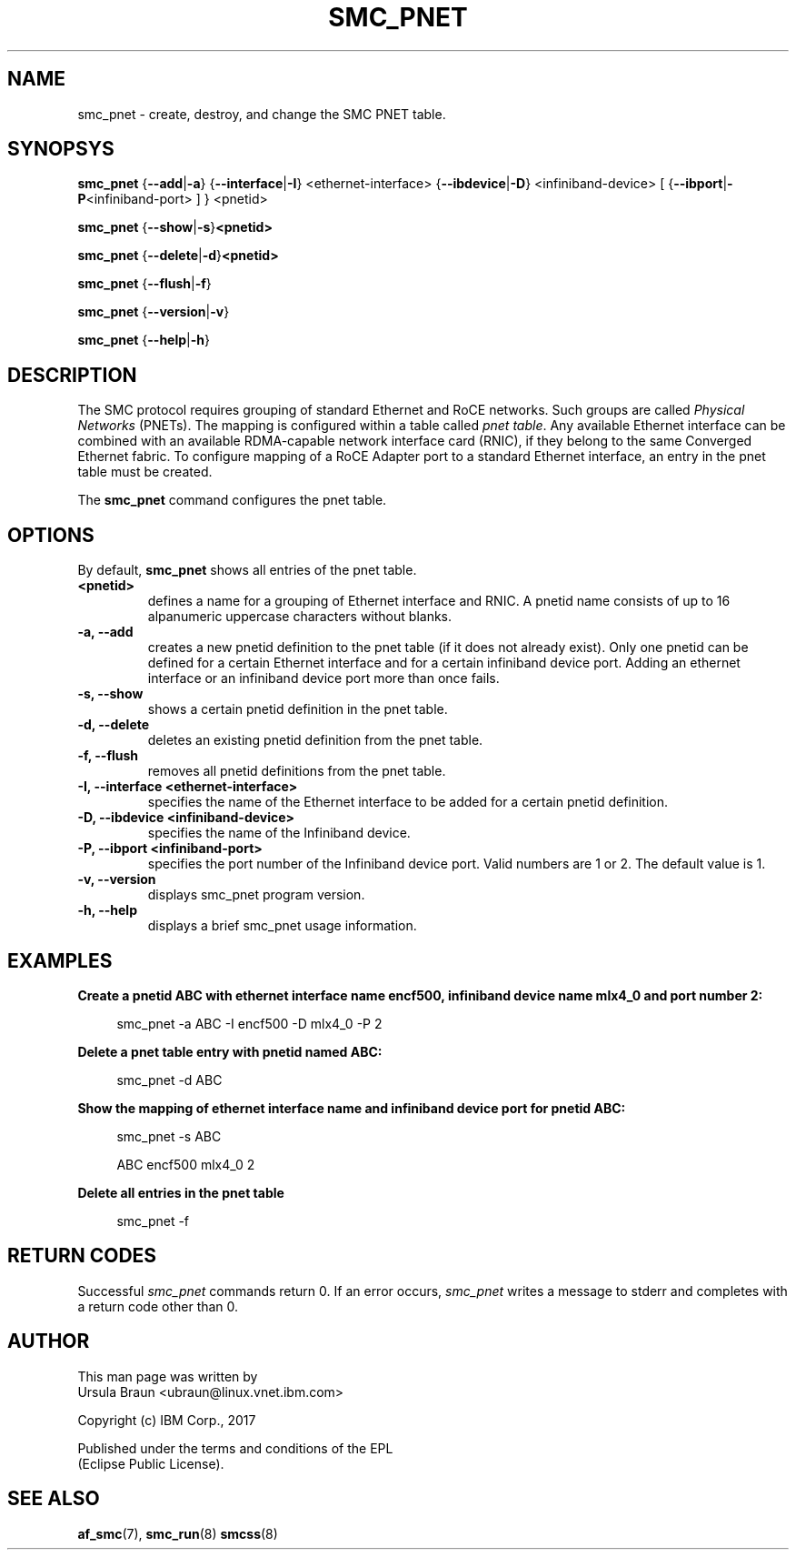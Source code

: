 .\" smc_pnet.8
.\"
.\"
.\" Copyright IBM Corp. 2017
.\" Author(s):  Thomas Richter <tmricht@linux.vnet.ibm.com>
.\"             Ursula Braun <ubraun@linux.vnet.ibm.com>
.\" ----------------------------------------------------------------------
.\"

.TH SMC_PNET 8 "January 2017" "smc-tools" "Linux Programmer's Manual"

.SH NAME
smc_pnet \- create, destroy, and change the SMC PNET table.

.SH SYNOPSYS

.B smc_pnet
.RB { \-\-add | \-a "} {" \-\-interface | \-I "} <ethernet-interface> {" \-\-ibdevice | \-D "} <infiniband-device> [ {" \-\-ibport | \-P "<infiniband-port> ] } <pnetid>"
.P
.B smc_pnet
.RB { \-\-show | -s } <pnetid>
.P
.B smc_pnet
.RB { \-\-delete | \-d } <pnetid>
.P
.B smc_pnet
.RB { \-\-flush | \-f }
.P
.B smc_pnet
.RB { \-\-version | \-v }
.P
.B smc_pnet
.RB { \-\-help | \-h }

.SH DESCRIPTION
The SMC protocol requires grouping of standard Ethernet and RoCE networks.
Such groups are called \fIPhysical Networks\fR (PNETs). The mapping is configured
within a table called \fIpnet table\fR. Any available Ethernet interface can be
combined with an available RDMA-capable network interface card (RNIC), if they
belong to the same Converged Ethernet fabric. To configure mapping of a RoCE Adapter
port to a standard Ethernet interface, an entry in the pnet table must be created.
.P
The
.B smc_pnet
command configures the pnet table.

.SH OPTIONS
By default,
.B smc_pnet
shows all entries of the pnet table.
.TP
.BR <pnetid>
defines a name for a grouping of Ethernet interface and RNIC.
A pnetid name consists of up to 16 alpanumeric uppercase characters without blanks.
.TP
.BR "\-a, \-\-add"
creates a new pnetid definition to the pnet table (if it does not already exist).
Only one pnetid can be defined for a certain
Ethernet interface and for a certain infiniband device port.
Adding an ethernet interface or an infiniband device port more than once
fails.
.TP
.BR "\-s, \-\-show"
shows a certain pnetid definition in the pnet table.
.TP
.BR "\-d, \-\-delete"
deletes an existing pnetid definition from the pnet table.
.TP
.BR "\-f, \-\-flush"
removes all pnetid definitions from the pnet table.
.TP
.BR "\-I, \-\-interface <ethernet-interface>"
specifies the name of the Ethernet interface to be added for a certain pnetid
definition.
.TP
.BR "\-D, \-\-ibdevice <infiniband-device>"
specifies the name of the Infiniband device.
.TP
.BR "\-P, \-\-ibport <infiniband-port>"
specifies the port number of the Infiniband device port. Valid numbers are
1 or 2.
The default value is 1.
.TP
.BR "\-v, \-\-version"
displays smc_pnet program version.
.TP
.BR "\-h, \-\-help"
displays a brief smc_pnet usage information.

.SH EXAMPLES
.B Create a pnetid ABC with ethernet interface name encf500, infiniband
.B device name mlx4_0 and port number 2:
.RS 4
.PP
smc_pnet \-a ABC \-I encf500 \-D mlx4_0 \-P 2
.RE
.PP
.
.B Delete a pnet table entry with pnetid named ABC:
.RS 4
.PP
smc_pnet \-d ABC
.RE
.PP
.
.B Show the mapping of ethernet interface name and infiniband device port for pnetid ABC:
.RS 4
.PP
smc_pnet \-s ABC
.PP
ABC encf500 mlx4_0 2
.RE
.PP
.
.B Delete all entries in the pnet table
.RS 4
.PP
smc_pnet \-f
.RE
.PP
.
.
.SH RETURN CODES
Successful
.IR smc_pnet
commands return 0.
If an error occurs,
.IR smc_pnet
writes a message to stderr and completes with a return code
other than 0.
.P
.SH AUTHOR
.nf
This man page was written by
Ursula Braun <ubraun@linux.vnet.ibm.com>

Copyright (c) IBM Corp., 2017

Published under the terms and conditions of the EPL
(Eclipse Public License).
.fi

.SH SEE ALSO
.BR af_smc (7),
.BR smc_run (8)
.BR smcss (8)
